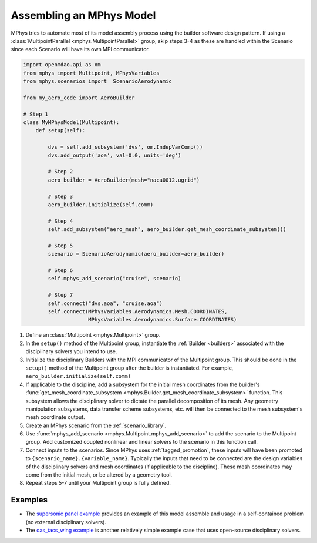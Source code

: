 .. _model_assembly:

=========================
Assembling an MPhys Model
=========================


MPhys tries to automate most of its model assembly process using the builder software design pattern.
If using a :class:`MultipointParallel <mphys.MultipointParallel>` group,
skip steps 3-4 as these are handled within the Scenario since each Scenario will have its own MPI communicator.



.. code-block:: python

	import openmdao.api as om
	from mphys import Multipoint, MPhysVariables
	from mphys.scenarios import  ScenarioAerodynamic

	from my_aero_code import AeroBuilder

	# Step 1
	class MyMPhysModel(Multipoint):
	    def setup(self):

	        dvs = self.add_subsystem('dvs', om.IndepVarComp())
	        dvs.add_output('aoa', val=0.0, units='deg')

	        # Step 2
	        aero_builder = AeroBuilder(mesh="naca0012.ugrid")

	        # Step 3
	        aero_builder.initialize(self.comm)

	        # Step 4
	        self.add_subsystem("aero_mesh", aero_builder.get_mesh_coordinate_subsystem())

	        # Step 5
	        scenario = ScenarioAerodynamic(aero_builder=aero_builder)

	        # Step 6
	        self.mphys_add_scenario("cruise", scenario)

	        # Step 7
	        self.connect("dvs.aoa", "cruise.aoa")
	        self.connect(MPhysVariables.Aerodynamics.Mesh.COORDINATES,
	                     MPhysVariables.Aerodynamics.Surface.COORDINATES)

1. Define an :class:`Multipoint <mphys.Multipoint>` group.
2. In the ``setup()`` method of the Multipoint group, instantiate
   the :ref:`Builder <builders>` associated with the disciplinary solvers you intend to use.
3. Initialize the disciplinary Builders with the MPI communicator of the Multipoint group.
   This should be done in the ``setup()`` method of the Multipoint group after the builder is instantiated.
   For example, ``aero_builder.initialize(self.comm)``
4. If applicable to the discipline, add a subsystem for the initial mesh coordinates from the builder's :func:`get_mesh_coordinate_subsystem <mphys.Builder.get_mesh_coordinate_subsystem>` function.
   This subsystem allows the disciplinary solver to dictate the parallel decomposition of its mesh.
   Any geometry manipulation subsystems, data transfer scheme subsystems, etc. will then be connected to the mesh subsystem's mesh coordinate output.
5. Create an MPhys scenario from the :ref:`scenario_library`.
6. Use :func:`mphys_add_scenario <mphys.Multipoint.mphys_add_scenario>` to add the scenario to the Multipoint group.
   Add customized coupled nonlinear and linear solvers to the scenario in this function call.
7. Connect inputs to the scenarios. Since MPhys uses :ref:`tagged_promotion`,
   these inputs will have been promoted to ``{scenario_name}.{variable_name}``.
   Typically the inputs that need to be connected are the design variables of the disciplinary solvers
   and mesh coordinates (if applicable to the discipline).
   These mesh coordinates may come from the initial mesh, or be altered by a geometry tool.
8. Repeat steps 5-7 until your Multipoint group is fully defined.

.. figure:: mphys_model_assembly.png
	:scale: 50 %
	:alt: Flow chart of MPhys model assembly


--------
Examples
--------


- The `supersonic panel example <https://github.com/OpenMDAO/mphys/blob/main/examples/aerostructural/supersonic_panel/run.py>`_ provides an example of this model assemble and usage in a self-contained problem (no external disciplinary solvers).
- The `oas_tacs_wing example <https://github.com/OpenMDAO/mphys/blob/main/examples/aerostructural/oas_tacs_wing/run_oas_tacs_wing.py>`_ is another relatively simple example case that uses open-source disciplinary solvers.
